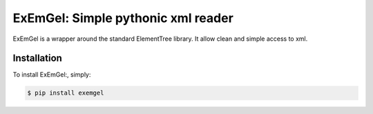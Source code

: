 ExEmGel: Simple pythonic xml reader
===================================

ExEmGel is a wrapper around the standard ElementTree library.
It allow clean and simple access to xml.


.. code-block:: pycon
   >>> config = exemgel.parse("configuration.xml")
   >>> config.configuration.email.host
   'mail.example.com'
   >>> config.configuration.email.port
   25
   
Installation
------------

To install ExEmGel:, simply:

.. code-block:: bash
    
        $ pip install exemgel
         
    


